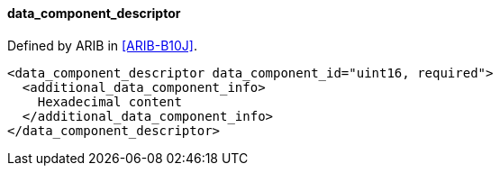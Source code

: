 ==== data_component_descriptor

Defined by ARIB in <<ARIB-B10J>>.

[source,xml]
----
<data_component_descriptor data_component_id="uint16, required">
  <additional_data_component_info>
    Hexadecimal content
  </additional_data_component_info>
</data_component_descriptor>
----
